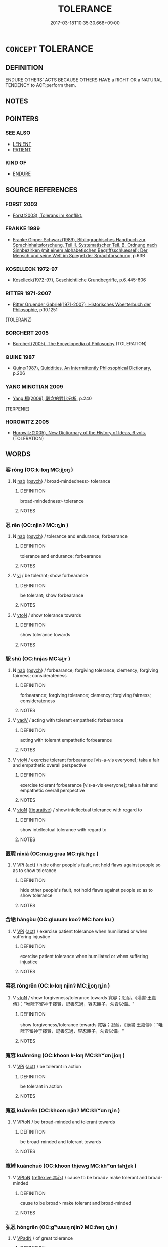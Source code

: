 # -*- mode: mandoku-tls-view -*-
#+TITLE: TOLERANCE
#+DATE: 2017-03-18T10:35:30.668+09:00        
#+STARTUP: content
* =CONCEPT= TOLERANCE
:PROPERTIES:
:CUSTOM_ID: uuid-9758306d-fada-4130-b20c-509086479851
:SYNONYM+:  tolerance
:SYNONYM+:  patience
:SYNONYM+:  resignation
:SYNONYM+:  endurance
:SYNONYM+:  fortitude
:SYNONYM+:  stoicism
:SYNONYM+:  leniency
:SYNONYM+:  clemency
:SYNONYM+:  indulgence
:SYNONYM+:  restraint
:SYNONYM+:  self-restraint
:SYNONYM+:  self-control.
:TR_ZH: 容忍
:END:
** DEFINITION

ENDURE OTHERS' ACTS BECAUSE OTHERS HAVE a RIGHT OR a NATURAL TENDENCY to ACT:perform them.

** NOTES

** POINTERS
*** SEE ALSO
 - [[tls:concept:LENIENT][LENIENT]]
 - [[tls:concept:PATIENT][PATIENT]]

*** KIND OF
 - [[tls:concept:ENDURE][ENDURE]]

** SOURCE REFERENCES
*** FORST 2003
 - [[cite:FORST-2003][Forst(2003), Tolerans im Konflikt.]]
*** FRANKE 1989
 - [[cite:FRANKE-1989][Franke Gipper Schwarz(1989), Bibliographisches Handbuch zur Sprachinhaltsforschung. Teil II. Systematischer Teil. B. Ordnung nach Sinnbezirken (mit einem alphabetischen Begriffsschluessel): Der Mensch und seine Welt im Spiegel der Sprachforschung]], p.63B

*** KOSELLECK 1972-97
 - [[cite:KOSELLECK-1972-97][Koselleck(1972-97), Geschichtliche Grundbegriffe]], p.6.445-606

*** RITTER 1971-2007
 - [[cite:RITTER-1971-2007][Ritter Gruender Gabriel(1971-2007), Historisches Woerterbuch der Philosophie]], p.10.1251
 (TOLERANZ)
*** BORCHERT 2005
 - [[cite:BORCHERT-2005][Borchert(2005), The Encyclopedia of Philosophy]] (TOLERATION)
*** QUINE 1987
 - [[cite:QUINE-1987][Quine(1987), Quiddities. An Intermittently Philosophical Dictionary]], p.206

*** YANG MINGTIAN 2009
 - [[cite:YANG-MINGTIAN-2009][Yang 楊(2009), 觀念的對比分析]], p.240
 (TERPENIE)
*** HOROWITZ 2005
 - [[cite:HOROWITZ-2005][Horowitz(2005), New Dictiornary of the History of Ideas, 6 vols.]] (TOLERATION)
** WORDS
   :PROPERTIES:
   :VISIBILITY: children
   :END:
*** 容 róng (OC:k-loŋ MC:ji̯oŋ )
:PROPERTIES:
:CUSTOM_ID: uuid-adffcccf-9b70-4abf-aea9-c733b0fce76a
:Char+: 容(40,7/10) 
:GY_IDS+: uuid-cd8a8d09-c46f-4c27-b187-2a37bbefdf9e
:PY+: róng     
:OC+: k-loŋ     
:MC+: ji̯oŋ     
:END: 
**** N [[tls:syn-func::#uuid-76be1df4-3d73-4e5f-bbc2-729542645bc8][nab]] {[[tls:sem-feat::#uuid-98e7674b-b362-466f-9568-d0c14470282a][psych]]} / broad-mindedness> tolerance
:PROPERTIES:
:CUSTOM_ID: uuid-9162c30d-0ae1-4389-8b14-66649e36624d
:END:
****** DEFINITION

broad-mindedness> tolerance

****** NOTES

*** 忍 rěn (OC:njinʔ MC:ȵin )
:PROPERTIES:
:CUSTOM_ID: uuid-186a9176-000d-4366-850f-2a805e6052c1
:Char+: 忍(61,3/7) 
:GY_IDS+: uuid-c24285cf-ab7c-4a03-b4a2-be5e3575cef6
:PY+: rěn     
:OC+: njinʔ     
:MC+: ȵin     
:END: 
**** N [[tls:syn-func::#uuid-76be1df4-3d73-4e5f-bbc2-729542645bc8][nab]] {[[tls:sem-feat::#uuid-98e7674b-b362-466f-9568-d0c14470282a][psych]]} / tolerance and endurance; forbearance
:PROPERTIES:
:CUSTOM_ID: uuid-91291ac7-a750-4875-bbfb-63582d9e0945
:END:
****** DEFINITION

tolerance and endurance; forbearance

****** NOTES

**** V [[tls:syn-func::#uuid-c20780b3-41f9-491b-bb61-a269c1c4b48f][vi]] / be tolerant; show forbearance
:PROPERTIES:
:CUSTOM_ID: uuid-8baf6a6b-81d4-4aa9-9010-8a537db5fa8e
:END:
****** DEFINITION

be tolerant; show forbearance

****** NOTES

**** V [[tls:syn-func::#uuid-fbfb2371-2537-4a99-a876-41b15ec2463c][vtoN]] / show tolerance towards
:PROPERTIES:
:CUSTOM_ID: uuid-38454aaa-681c-4989-9759-837052dc920c
:END:
****** DEFINITION

show tolerance towards

****** NOTES

*** 恕 shù (OC:hnjas MC:ɕi̯ɤ )
:PROPERTIES:
:CUSTOM_ID: uuid-be121679-6668-4fe5-8701-fdfd738dbe57
:Char+: 恕(61,6/10) 
:GY_IDS+: uuid-3136001e-c9fa-4296-a51c-6d0876650b88
:PY+: shù     
:OC+: hnjas     
:MC+: ɕi̯ɤ     
:END: 
**** N [[tls:syn-func::#uuid-76be1df4-3d73-4e5f-bbc2-729542645bc8][nab]] {[[tls:sem-feat::#uuid-98e7674b-b362-466f-9568-d0c14470282a][psych]]} / forbearance; forgiving tolerance; clemency; forgiving fairness; considerateness
:PROPERTIES:
:CUSTOM_ID: uuid-8ecb8ed1-0b49-442c-a902-ab6e0f66754a
:WARRING-STATES-CURRENCY: 4
:END:
****** DEFINITION

forbearance; forgiving tolerance; clemency; forgiving fairness; considerateness

****** NOTES

**** V [[tls:syn-func::#uuid-2a0ded86-3b04-4488-bb7a-3efccfa35844][vadV]] / acting with tolerant empathetic forbearance
:PROPERTIES:
:CUSTOM_ID: uuid-595879ee-fdaa-468f-aaf2-d4ec3141f22d
:END:
****** DEFINITION

acting with tolerant empathetic forbearance

****** NOTES

**** V [[tls:syn-func::#uuid-53cee9f8-4041-45e5-ae55-f0bfdec33a11][vt/oN/]] / exercise tolerant forbearance [vis-a-vis everyone]; taka a fair and empathetic overall perspective
:PROPERTIES:
:CUSTOM_ID: uuid-80a8d107-b6b5-4f62-beb1-a74687df8691
:END:
****** DEFINITION

exercise tolerant forbearance [vis-a-vis everyone]; taka a fair and empathetic overall perspective

****** NOTES

**** V [[tls:syn-func::#uuid-fbfb2371-2537-4a99-a876-41b15ec2463c][vtoN]] {[[tls:sem-feat::#uuid-2e48851c-928e-40f0-ae0d-2bf3eafeaa17][figurative]]} / show intellectual tolerance with regard to
:PROPERTIES:
:CUSTOM_ID: uuid-34061146-501d-4a8f-936f-f1b77f91a899
:END:
****** DEFINITION

show intellectual tolerance with regard to

****** NOTES

*** 匿瑕 nìxiá (OC:nɯɡ ɡraa MC:ɳɨk ɦɣɛ )
:PROPERTIES:
:CUSTOM_ID: uuid-9c4d17ef-298c-4c79-9bce-cfe5a4874ae4
:Char+: 匿(23,9/11) 瑕(96,9/13) 
:GY_IDS+: uuid-adb1d549-de75-445e-822b-fb2dbfac2dc8 uuid-dcbe467f-17d3-4cba-9823-faac08eafd4c
:PY+: nì xiá    
:OC+: nɯɡ ɡraa    
:MC+: ɳɨk ɦɣɛ    
:END: 
**** V [[tls:syn-func::#uuid-091af450-64e0-4b82-98a2-84d0444b6d19][VPi]] {[[tls:sem-feat::#uuid-f55cff2f-f0e3-4f08-a89c-5d08fcf3fe89][act]]} / hide other people's fault, not hold flaws against people so as to show tolerance
:PROPERTIES:
:CUSTOM_ID: uuid-02aea604-3a16-41dd-a4d8-7f850f1aa56c
:END:
****** DEFINITION

hide other people's fault, not hold flaws against people so as to show tolerance

****** NOTES

*** 含垢 hángòu (OC:ɡlɯɯm kooʔ MC:ɦəm ku )
:PROPERTIES:
:CUSTOM_ID: uuid-5febc232-f9e7-4b92-bce2-df503856ffb8
:Char+: 含(30,4/7) 垢(32,6/9) 
:GY_IDS+: uuid-3857cdbc-9fec-40e3-abe8-c48aa2bae51c uuid-86d42ba3-024e-413f-b98b-83fbeee99c93
:PY+: hán gòu    
:OC+: ɡlɯɯm kooʔ    
:MC+: ɦəm ku    
:END: 
**** V [[tls:syn-func::#uuid-091af450-64e0-4b82-98a2-84d0444b6d19][VPi]] {[[tls:sem-feat::#uuid-f55cff2f-f0e3-4f08-a89c-5d08fcf3fe89][act]]} / exercise patient tolerance when humiliated or when suffering injustice
:PROPERTIES:
:CUSTOM_ID: uuid-39c23ae8-8987-4e1c-8f50-d468f6562abe
:END:
****** DEFINITION

exercise patient tolerance when humiliated or when suffering injustice

****** NOTES

*** 容忍 róngrěn (OC:k-loŋ njinʔ MC:ji̯oŋ ȵin )
:PROPERTIES:
:CUSTOM_ID: uuid-d8546aa5-7cc6-472a-a757-92d1f552f671
:Char+: 容(40,7/10) 忍(61,3/7) 
:GY_IDS+: uuid-cd8a8d09-c46f-4c27-b187-2a37bbefdf9e uuid-c24285cf-ab7c-4a03-b4a2-be5e3575cef6
:PY+: róng rěn    
:OC+: k-loŋ njinʔ    
:MC+: ji̯oŋ ȵin    
:END: 
**** V [[tls:syn-func::#uuid-fbfb2371-2537-4a99-a876-41b15ec2463c][vtoN]] / show forgiveness/tolerance towards 寬容；忍耐。《漢書‧王嘉傳》："唯陛下留神于擇賢，記善忘過，容忍臣子，勿責以備。"
:PROPERTIES:
:CUSTOM_ID: uuid-136a10e4-d95e-4095-abda-f88b423db3df
:END:
****** DEFINITION

show forgiveness/tolerance towards 寬容；忍耐。《漢書‧王嘉傳》："唯陛下留神于擇賢，記善忘過，容忍臣子，勿責以備。"

****** NOTES

*** 寬容 kuānróng (OC:khoon k-loŋ MC:khʷɑn ji̯oŋ )
:PROPERTIES:
:CUSTOM_ID: uuid-6e1d2bb4-7b4b-456c-8940-131c4220e6d3
:Char+: 寬(40,12/15) 容(40,7/10) 
:GY_IDS+: uuid-5a646e08-8b97-4440-9e46-92d6b6f61014 uuid-cd8a8d09-c46f-4c27-b187-2a37bbefdf9e
:PY+: kuān róng    
:OC+: khoon k-loŋ    
:MC+: khʷɑn ji̯oŋ    
:END: 
**** V [[tls:syn-func::#uuid-091af450-64e0-4b82-98a2-84d0444b6d19][VPi]] {[[tls:sem-feat::#uuid-f55cff2f-f0e3-4f08-a89c-5d08fcf3fe89][act]]} / be tolerant in action
:PROPERTIES:
:CUSTOM_ID: uuid-10613dec-0571-46eb-b9f1-c91d2d6e2162
:END:
****** DEFINITION

be tolerant in action

****** NOTES

*** 寬忍 kuānrěn (OC:khoon njinʔ MC:khʷɑn ȵin )
:PROPERTIES:
:CUSTOM_ID: uuid-1924b5ec-f50c-49c3-902f-c771987d91f0
:Char+: 寬(40,12/15) 忍(61,3/7) 
:GY_IDS+: uuid-5a646e08-8b97-4440-9e46-92d6b6f61014 uuid-c24285cf-ab7c-4a03-b4a2-be5e3575cef6
:PY+: kuān rěn    
:OC+: khoon njinʔ    
:MC+: khʷɑn ȵin    
:END: 
**** V [[tls:syn-func::#uuid-98f2ce75-ae37-4667-90ff-f418c4aeaa33][VPtoN]] / be broad-minded and tolerant towards
:PROPERTIES:
:CUSTOM_ID: uuid-a464c885-f8de-4991-a9f6-18e3b9d511eb
:END:
****** DEFINITION

be broad-minded and tolerant towards

****** NOTES

*** 寬綽 kuānchuò (OC:khoon thjewɡ MC:khʷɑn tɕhi̯ɐk )
:PROPERTIES:
:CUSTOM_ID: uuid-e5c93837-8297-4049-a67f-8bcd93da0336
:Char+: 寬(40,12/15) 綽(120,8/14) 
:GY_IDS+: uuid-5a646e08-8b97-4440-9e46-92d6b6f61014 uuid-d0cef599-747b-4e45-b9c5-4e6248340fad
:PY+: kuān chuò    
:OC+: khoon thjewɡ    
:MC+: khʷɑn tɕhi̯ɐk    
:END: 
**** V [[tls:syn-func::#uuid-98f2ce75-ae37-4667-90ff-f418c4aeaa33][VPtoN]] {[[tls:sem-feat::#uuid-9874feed-c8bb-4c23-be57-44cee67caa2f][reflexive.其心]]} / cause to be broad> make tolerant and broad-minded
:PROPERTIES:
:CUSTOM_ID: uuid-94994ce3-80b1-4f78-b646-c397244f556d
:END:
****** DEFINITION

cause to be broad> make tolerant and broad-minded

****** NOTES

*** 弘忍 hóngrěn (OC:ɡʷɯɯŋ njinʔ MC:ɦəŋ ȵin )
:PROPERTIES:
:CUSTOM_ID: uuid-07de040e-df23-4210-8f53-6c880011cff8
:Char+: 弘(57,2/5) 忍(61,3/7) 
:GY_IDS+: uuid-8b06d50f-1160-486e-90a4-116ff899b430 uuid-c24285cf-ab7c-4a03-b4a2-be5e3575cef6
:PY+: hóng rěn    
:OC+: ɡʷɯɯŋ njinʔ    
:MC+: ɦəŋ ȵin    
:END: 
**** V [[tls:syn-func::#uuid-18dc1abc-4214-4b4b-b07f-8f25ebe5ece9][VPadN]] / of great tolerance
:PROPERTIES:
:CUSTOM_ID: uuid-6a6d0398-2f2c-4143-b341-88b1be3eb578
:END:
****** DEFINITION

of great tolerance

****** NOTES

*** 忍辱 rěnrǔ (OC:njinʔ njoɡ MC:ȵin ȵi̯ok )
:PROPERTIES:
:CUSTOM_ID: uuid-9f612ddd-5f87-411b-817b-98c6274a8b40
:Char+: 忍(61,3/7) 辱(161,3/10) 
:GY_IDS+: uuid-c24285cf-ab7c-4a03-b4a2-be5e3575cef6 uuid-215e7fde-e61a-4ca2-9527-430b64738145
:PY+: rěn rǔ    
:OC+: njinʔ njoɡ    
:MC+: ȵin ȵi̯ok    
:END: 
**** N [[tls:syn-func::#uuid-db0698e7-db2f-4ee3-9a20-0c2b2e0cebf0][NPab]] {[[tls:sem-feat::#uuid-bd32ce03-4320-4add-a79a-55d012763198][disposition]]} / BUDDH: patience, forbearance, performance of the practice (of patience in the face of lack of respe...
:PROPERTIES:
:CUSTOM_ID: uuid-06ded374-48d1-455e-9a50-b07a51f75b63
:END:
****** DEFINITION

BUDDH: patience, forbearance, performance of the practice (of patience in the face of lack of respect)>  patience in adversity (one of the Six Perfections of a Bodhisattva, see liùdù 六度); skr. kśānti [pāramitā]

****** NOTES

**** V [[tls:syn-func::#uuid-091af450-64e0-4b82-98a2-84d0444b6d19][VPi]] {[[tls:sem-feat::#uuid-f55cff2f-f0e3-4f08-a89c-5d08fcf3fe89][act]]} / BUDDH: be patient, perform the practice (of patience in the face of lack of respect)>  patience in ...
:PROPERTIES:
:CUSTOM_ID: uuid-1e0c5810-8c55-4620-832b-e4c91a214bcb
:END:
****** DEFINITION

BUDDH: be patient, perform the practice (of patience in the face of lack of respect)>  patience in adversity (one of the Six Perfections of a Bodhisattva, see liùdù 六度); SANSKRIT kśānit [pāramitā]

****** NOTES

*** 相忍 xiāngrěn (OC:sqaŋ njinʔ MC:si̯ɐŋ ȵin )
:PROPERTIES:
:CUSTOM_ID: uuid-beda7165-5bd1-49a5-a0c7-e4ddeb861e77
:Char+: 相(109,4/9) 忍(61,3/7) 
:GY_IDS+: uuid-4ffd0264-c99f-4c23-a32b-2657346bb76c uuid-c24285cf-ab7c-4a03-b4a2-be5e3575cef6
:PY+: xiāng rěn    
:OC+: sqaŋ njinʔ    
:MC+: si̯ɐŋ ȵin    
:END: 
**** N [[tls:syn-func::#uuid-db0698e7-db2f-4ee3-9a20-0c2b2e0cebf0][NPab]] {[[tls:sem-feat::#uuid-f55cff2f-f0e3-4f08-a89c-5d08fcf3fe89][act]]} / mutual forbearance
:PROPERTIES:
:CUSTOM_ID: uuid-44594d1c-5a75-4eda-9bd1-2b20dbd1d217
:END:
****** DEFINITION

mutual forbearance

****** NOTES

*** 忍辱之心 rěnrǔzhīxīn (OC:njinʔ njoɡ kljɯ slɯm MC:ȵin ȵi̯ok tɕɨ sim )
:PROPERTIES:
:CUSTOM_ID: uuid-a03b6143-0a40-46aa-b607-e5344f11ec1a
:Char+: 忍(61,3/7) 辱(161,3/10) 之(4,3/4) 心(61,0/4) 
:GY_IDS+: uuid-c24285cf-ab7c-4a03-b4a2-be5e3575cef6 uuid-215e7fde-e61a-4ca2-9527-430b64738145 uuid-dd2ad4ab-7266-4ee9-a622-5790a96a6515 uuid-8a9907df-7760-4d14-859c-159d12628480
:PY+: rěn rǔ zhī xīn  
:OC+: njinʔ njoɡ kljɯ slɯm  
:MC+: ȵin ȵi̯ok tɕɨ sim  
:END: 
**** N [[tls:syn-func::#uuid-db0698e7-db2f-4ee3-9a20-0c2b2e0cebf0][NPab]] {[[tls:sem-feat::#uuid-98e7674b-b362-466f-9568-d0c14470282a][psych]]} / forbearance
:PROPERTIES:
:CUSTOM_ID: uuid-4ed69e66-73ea-4421-9603-b3deebe4a741
:END:
****** DEFINITION

forbearance

****** NOTES

** BIBLIOGRAPHY
bibliography:../core/tlsbib.bib
